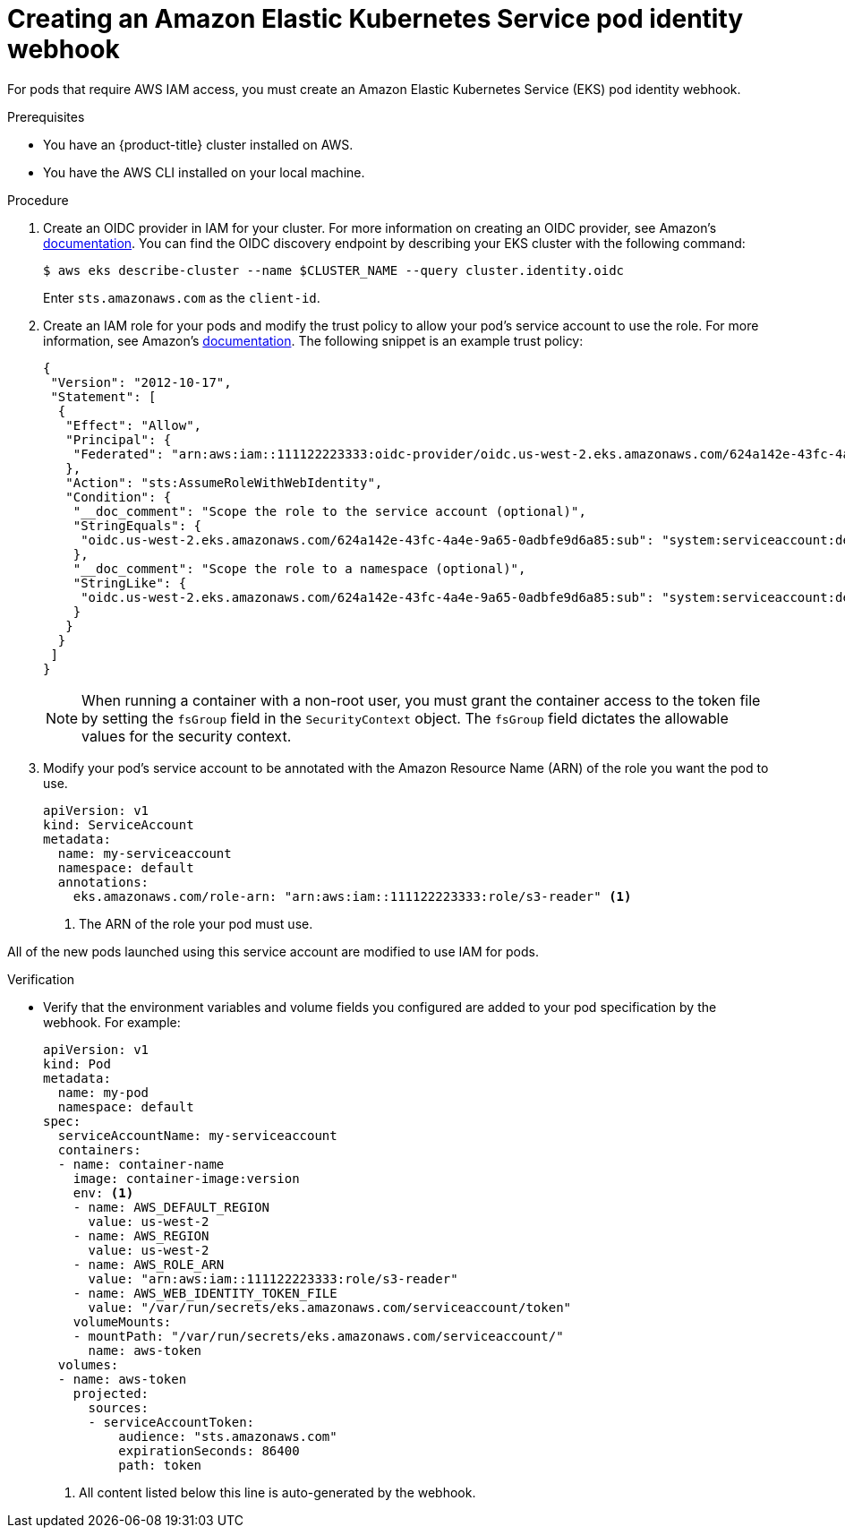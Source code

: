 // Module included in the following assemblies:
//
// * nodes/pods/nodes-pods-authenticating-with-cloud-provider.adoc

[id="creating-eks-pod-identity-webhook_{context}"]
= Creating an Amazon Elastic Kubernetes Service pod identity webhook

For pods that require AWS IAM access, you must create an Amazon Elastic Kubernetes Service (EKS) pod identity webhook.

.Prerequisites

* You have an {product-title} cluster installed on AWS.
* You have the AWS CLI installed on your local machine.

.Procedure

. Create an OIDC provider in IAM for your cluster. For more information on creating an OIDC provider, see Amazon's link:https://docs.aws.amazon.com/IAM/latest/UserGuide/id_roles_providers_create_oidc.html[documentation]. You can find the OIDC discovery endpoint by describing your EKS cluster with the following command:
+
[source,terminal]
----
$ aws eks describe-cluster --name $CLUSTER_NAME --query cluster.identity.oidc
----
+
Enter `sts.amazonaws.com` as the `client-id`.

. Create an IAM role for your pods and modify the trust policy to allow your pod's service account to use the role. For more information, see Amazon's link:https://docs.aws.amazon.com/IAM/latest/UserGuide/id_roles_create_for-idp_oidc.html[documentation]. The following snippet is an example trust policy:
+
[source,json]
----
{
 "Version": "2012-10-17",
 "Statement": [
  {
   "Effect": "Allow",
   "Principal": {
    "Federated": "arn:aws:iam::111122223333:oidc-provider/oidc.us-west-2.eks.amazonaws.com/624a142e-43fc-4a4e-9a65-0adbfe9d6a85"
   },
   "Action": "sts:AssumeRoleWithWebIdentity",
   "Condition": {
    "__doc_comment": "Scope the role to the service account (optional)",
    "StringEquals": {
     "oidc.us-west-2.eks.amazonaws.com/624a142e-43fc-4a4e-9a65-0adbfe9d6a85:sub": "system:serviceaccount:default:my-serviceaccount"
    },
    "__doc_comment": "Scope the role to a namespace (optional)",
    "StringLike": {
     "oidc.us-west-2.eks.amazonaws.com/624a142e-43fc-4a4e-9a65-0adbfe9d6a85:sub": "system:serviceaccount:default:*"
    }
   }
  }
 ]
}
----
+
[NOTE]
====
When running a container with a non-root user, you must grant the container access to the token file by setting the `fsGroup` field in the `SecurityContext` object. The `fsGroup` field dictates the allowable values for the security context.
====

. Modify your pod's service account to be annotated with the Amazon Resource Name (ARN) of the role you want the pod to use.
+
[source,yaml]
----
apiVersion: v1
kind: ServiceAccount
metadata:
  name: my-serviceaccount
  namespace: default
  annotations:
    eks.amazonaws.com/role-arn: "arn:aws:iam::111122223333:role/s3-reader" <1>
----
<1> The ARN of the role your pod must use.

All of the new pods launched using this service account are modified to use IAM for pods.

.Verification

* Verify that the environment variables and volume fields you configured are added to your pod specification by the webhook. For example:
+
[source,yaml]
----
apiVersion: v1
kind: Pod
metadata:
  name: my-pod
  namespace: default
spec:
  serviceAccountName: my-serviceaccount
  containers:
  - name: container-name
    image: container-image:version
    env: <1>
    - name: AWS_DEFAULT_REGION
      value: us-west-2
    - name: AWS_REGION
      value: us-west-2
    - name: AWS_ROLE_ARN
      value: "arn:aws:iam::111122223333:role/s3-reader"
    - name: AWS_WEB_IDENTITY_TOKEN_FILE
      value: "/var/run/secrets/eks.amazonaws.com/serviceaccount/token"
    volumeMounts:
    - mountPath: "/var/run/secrets/eks.amazonaws.com/serviceaccount/"
      name: aws-token
  volumes:
  - name: aws-token
    projected:
      sources:
      - serviceAccountToken:
          audience: "sts.amazonaws.com"
          expirationSeconds: 86400
          path: token
----
<1> All content listed below this line is auto-generated by the webhook.